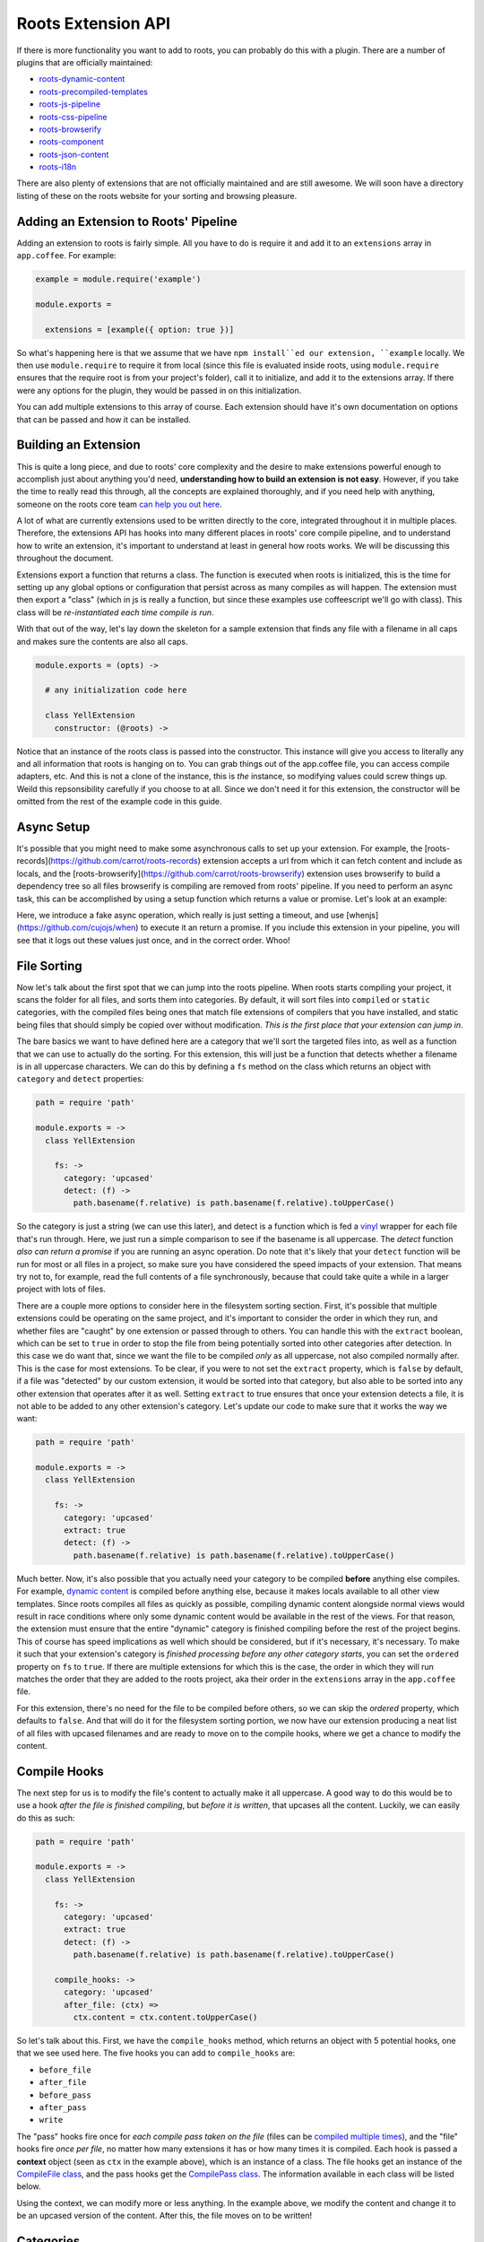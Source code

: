 Roots Extension API
===================

If there is more functionality you want to add to roots, you can probably do this with a plugin. There are a number of plugins that are officially maintained:

* `roots-dynamic-content <https://github.com/carrot/roots-dynamic-content>`_
* `roots-precompiled-templates <https://github.com/carrot/roots-client-templates>`_
* `roots-js-pipeline <#>`_
* `roots-css-pipeline <#>`_
* `roots-browserify <#>`_
* `roots-component <#>`_
* `roots-json-content <#>`_
* `roots-i18n <#>`_

There are also plenty of extensions that are not officially maintained and are still awesome. We will soon have a directory listing of these on the roots website for your sorting and browsing pleasure.

Adding an Extension to Roots' Pipeline
--------------------------------------

Adding an extension to roots is fairly simple. All you have to do is require it and add it to an ``extensions`` array in ``app.coffee``. For example:

.. code-block:: coffee-script

    example = module.require('example')

    module.exports =

      extensions = [example({ option: true })]

So what's happening here is that we assume that we have ``npm install``ed our extension, ``example`` locally. We then use ``module.require`` to require it from local (since this file is evaluated inside roots, using ``module.require`` ensures that the require root is from your project's folder), call it to initialize, and add it to the extensions array. If there were any options for the plugin, they would be passed in on this initialization.

You can add multiple extensions to this array of course. Each extension should have it's own documentation on options that can be passed and how it can be installed.

Building an Extension
---------------------

This is quite a long piece, and due to roots' core complexity and the desire to make extensions powerful enough to accomplish just about anything you'd need, **understanding how to build an extension is not easy**. However, if you take the time to really read this through, all the concepts are explained thoroughly, and if you need help with anything, someone on the roots core team `can help you out here <http://gitter.im/jenius/roots>`_.

A lot of what are currently extensions used to be written directly to the core, integrated throughout it in multiple places. Therefore, the extensions API has hooks into many different places in roots' core compile pipeline, and to understand how to write an extension, it's important to understand at least in general how roots works. We will be discussing this throughout the document.

Extensions export a function that returns a class. The function is executed when roots is initialized, this is the time for setting up any global options or configuration that persist across as many compiles as will happen. The extension must then export a "class" (which in js is really a function, but since these examples use coffeescript we'll go with class). This class will be *re-instantiated each time compile is run*.

With that out of the way, let's lay down the skeleton for a sample extension that finds any file with a filename in all caps and makes sure the contents are also all caps.

.. code-block:: coffee-script

    module.exports = (opts) ->

      # any initialization code here

      class YellExtension
        constructor: (@roots) ->

Notice that an instance of the roots class is passed into the constructor. This instance will give you access to literally any and all information that roots is hanging on to. You can grab things out of the app.coffee file, you can access compile adapters, etc. And this is not a clone of the instance, this is *the* instance, so modifying values could screw things up. Weild this repsonsibility carefully if you choose to at all. Since we don't need it for this extension, the constructor will be omitted from the rest of the example code in this guide.

Async Setup
-----------

It's possible that you might need to make some asynchronous calls to set up your extension. For example, the [roots-records](https://github.com/carrot/roots-records) extension accepts a url from which it can fetch content and include as locals, and the [roots-browserify](https://github.com/carrot/roots-browserify) extension uses browserify to build a dependency tree so all files browserify is compiling are removed from roots' pipeline. If you need to perform an async task, this can be accomplished by using a setup function which returns a value or promise. Let's look at an example:

.. code-block:: coffee-script
    fn = require 'when/function'

    module.exports = ->
      class Example
        setup: ->
          console.log 'starting async operation...'
          fn.call(setTimeout, (-> return { response: true }), 500)
            .tap(-> console.log 'finished async operation')

Here, we introduce a fake async operation, which really is just setting a timeout, and use [whenjs](https://github.com/cujojs/when) to execute it an return a promise. If you include this extension in your pipeline, you will see that it logs out these values just once, and in the correct order. Whoo!

File Sorting
------------

Now let's talk about the first spot that we can jump into the roots pipeline. When roots starts compiling your project, it scans the folder for all files, and sorts them into categories. By default, it will sort files into ``compiled`` or ``static`` categories, with the compiled files being ones that match file extensions of compilers that you have installed, and static being files that should simply be copied over without modification. *This is the first place that your extension can jump in*.

The bare basics we want to have defined here are a category that we'll sort the targeted files into, as well as a function that we can use to actually do the sorting. For this extension, this will just be a function that detects whether a filename is in all uppercase characters. We can do this by defining a ``fs`` method on the class which returns an object with ``category`` and ``detect`` properties:

.. code-block:: coffee-script

    path = require 'path'

    module.exports = ->
      class YellExtension

        fs: ->
          category: 'upcased'
          detect: (f) ->
            path.basename(f.relative) is path.basename(f.relative).toUpperCase()

So the category is just a string (we can use this later), and detect is a function which is fed a `vinyl <https://github.com/wearefractal/vinyl>`_ wrapper for each file that's run through. Here, we just run a simple comparison to see if the basename is all uppercase. The `detect` function *also can return a promise* if you are running an async operation. Do note that it's likely that your ``detect`` function will be run for most or all files in a project, so make sure you have considered the speed impacts of your extension. That means try not to, for example, read the full contents of a file synchronously, because that could take quite a while in a larger project with lots of files.

There are a couple more options to consider here in the filesystem sorting section. First, it's possible that multiple extensions could be operating on the same project, and it's important to consider the order in which they run, and whether files are "caught" by one extension or passed through to others. You can handle this with the ``extract`` boolean, which can be set to ``true`` in order to stop the file from being potentially sorted into other categories after detection. In this case we do want that, since we want the file to be compiled *only* as all uppercase, not also compiled normally after. This is the case for most extensions. To be clear, if you were to not set the ``extract`` property, which is ``false`` by default, if a file was "detected" by our custom extension, it would be sorted into that category, but also able to be sorted into any other extension that operates after it as well. Setting ``extract`` to true ensures that once your extension detects a file, it is not able to be added to any other extension's category. Let's update our code to make sure that it works the way we want:

.. code-block:: coffee-script

    path = require 'path'

    module.exports = ->
      class YellExtension

        fs: ->
          category: 'upcased'
          extract: true
          detect: (f) ->
            path.basename(f.relative) is path.basename(f.relative).toUpperCase()

Much better. Now, it's also possible that you actually need your category to be compiled **before** anything else compiles. For example, `dynamic content <https://github.com/carrot/roots-dynamic-content>`_ is compiled before anything else, because it makes locals available to all other view templates. Since roots compiles all files as quickly as possible, compiling dynamic content alongside normal views would result in race conditions where only some dynamic content would be available in the rest of the views. For that reason, the extension must ensure that the entire "dynamic" category is finished compiling before the rest of the project begins. This of course has speed implications as well which should be considered, but if it's necessary, it's necessary. To make it such that your extension's category is *finished processing before any other category starts*, you can set the ``ordered`` property on ``fs`` to ``true``. If there are multiple extensions for which this is the case, the order in which they will run matches the order that they are added to the roots project, aka their order in the ``extensions`` array in the ``app.coffee`` file.

For this extension, there's no need for the file to be compiled before others, so we can skip the `ordered` property, which defaults to ``false``. And that will do it for the filesystem sorting portion, we now have our extension producing a neat list of all files with upcased filenames and are ready to move on to the compile hooks, where we get a chance to modify the content.

Compile Hooks
-------------

The next step for us is to modify the file's content to actually make it all uppercase. A good way to do this would be to use a hook *after the file is finished compiling*, but *before it is written*, that upcases all the content. Luckily, we can easily do this as such:

.. code-block:: coffee-script

    path = require 'path'

    module.exports = ->
      class YellExtension

        fs: ->
          category: 'upcased'
          extract: true
          detect: (f) ->
            path.basename(f.relative) is path.basename(f.relative).toUpperCase()

        compile_hooks: ->
          category: 'upcased'
          after_file: (ctx) =>
            ctx.content = ctx.content.toUpperCase()

So let's talk about this. First, we have the ``compile_hooks`` method, which returns an object with 5 potential hooks, one that we see used here. The five hooks you can add to ``compile_hooks`` are:

* ``before_file``
* ``after_file``
* ``before_pass``
* ``after_pass``
* ``write``

The "pass" hooks fire once for *each compile pass taken on the file* (files can be `compiled multiple times <multipass.html>`_), and the "file" hooks fire *once per file*, no matter how many extensions it has or how many times it is compiled. Each hook is passed a **context** object (seen as ``ctx`` in the example above), which is an instance of a class. The file hooks get an instance of the `CompileFile class <https://github.com/jenius/roots/blob/v3/lib/compiler.coffee#L50>`_, and the pass hooks get the `CompilePass class <https://github.com/jenius/roots/blob/v3/lib/compiler.coffee#L245>`_. The information available in each class will be listed below.

Using the context, we can modify more or less anything. In the example above, we modify the content and change it to be an upcased version of the content. After this, the file moves on to be written!

Categories
----------

Before we jump in to the next section, let's take a moment to talk about the ``category`` property. This is a piece of information that can be used in a few different sections, so it's a bit more flexible. You might have noticed a little bit of redundancy in the previous example, which we can eliminate here with clever use of the ``category`` property.

If you define a ``category`` on the class itself, that category is automatically applied to all hooks. Let's use this to do a quick refactor of the code above.

.. code-block:: coffee-script

    path = require 'path'

    module.exports = ->
      class YellExtension
        constructor: ->
          @category = 'upcased'

        fs: ->
          extract: true
          detect: (f) ->
            path.basename(f.relative) is path.basename(f.relative).toUpperCase()

        compile_hooks: ->
          after_file: (ctx) =>
            ctx.content = ctx.content.toUpperCase()

See the difference? Adding ``@category`` to the class itself has allowed us to remove the ``category`` property on both the ``fs`` and ``compile_hooks`` blocks. Now all the repetiton has been cut, awesome! In addition, if you have a class-level category as above and want to override one specific set of hooks with a *different* category, you can always define it explicitly on the set of hooks (like we did previously), and it will override the category on the class. For example:

.. code-block:: coffee-script

    path = require 'path'

    module.exports = ->
      class YellExtension
        constructor: ->
          @category = 'unused-category'

        fs: ->
          category: 'upcased'
          extract: true
          detect: (f) ->
            path.basename(f.relative) is path.basename(f.relative).toUpperCase()

        compile_hooks: ->
          category: 'upcased'
          after_file: (ctx) =>
            ctx.content = ctx.content.toUpperCase()

While this example makes no sense in reality, it demonstrates the use of category overrides correctly. The class-level category here is overridden in every method by another category. If for some reason you want to just override it in some methods, you can do that as well.

Finally, if you *don't define a category at all* (and you don't have a ``fs`` method, which relies on having a category, *or* the ``fs`` method has it's own scoped category), your hooks will run for *all categories*.

Information Available to Compile Hooks
--------------------------------------

You can get at and/or change any piece of data that roots holds on to through the ``ctx`` objects passed to the compile hooks, making them a little more difficult to understand, but very powerful. The object is arranged such that the information you probably need is easiest to get to. We'll go through the object level by level.

"File" Hooks
------------

* ``roots``: roots base class instance, holds on to all config info
* ``category``: the name of the category that the file being compiled is in
* ``path``: absolute path to the file
* ``adapters``: array of all `accord <https://github.com/jenius/accord>`_ adapters being used to compile the file
* ``options``: options being passed to the compile adapter
* ``content``: self-explanitory

"Pass" Hooks
------------

* ``file``: the entire object documented directly above this
* ``adapter``: the `accord <https://github.com/jenius/accord>`_ adapter being used to compile the current pass
* ``index``: the number of the current pass
* ``content``: self-explanitory

Category Hooks
--------------

There is one more hook you can use that will fire only when all the files in a given category have completed processing. You can define one as such:

.. code-block:: coffee-script

    module.exports = ->
      class FooBar

        category_hooks: ->
          after: (ctx, category) ->
            console.log "finished up with #{category}!"

This is all pretty straightforward stuff. Example usage could be if you wanted to stop the write for all files in your category, then manually write them once the whole category is finished, maybe to just one file. the ``ctx`` object is slightly less interesting this time although it does still contain the ``roots`` object with access to all the settings you need. The ``category_hooks`` method is scoped to categories in the same way that every other hook is. You can define it with a class-level category, a ``category`` property on the object it returns, or not use a category at all and have it run for every category.

Write Hook
----------

You can also hook into the method that writes files in roots and use it to write more than one file. Under ``compile_hooks``, if you add a ``write`` method, it will allow you to jump in. The write hook expects a specific output and *if you do not provide this output, it will crash*, so take note. From the write hook, you must return either a boolean, an object, an array of objects, or a promise for any of these values. Any object returned can have two keys:

* ``path``: the absolute path to where the file should be written
* ``content``: the content you want to write to the file

Let's go through what each return value will accomplish. If you return ``true``, the file will be written as usual, as if the write hook never intervened. If you return ``false``, the file will not be written (even if other extensions try to write it, returning false is a hard override). If you return an object or array of objects, it will write a file or multiple files with the details provided. If you leave either of the keys out of the object you return, it will be filled in with the default.

For example, if you want to write the same content, but change where it's written to, you could return an object that has a ``path`` key specifying a different path.

As another example, if you want to write multiple files out of one input, you can just override the write hook, do your path and content figuring, and return an array, one object for each file you want to write. Do note that you can also return a promise for your object or array of objects if you need to do async tasks.

You have access to a full ``context`` object from the write hook, as with any of the other hooks. The context in this hook is an exact mirror of the context that you get in the ``after_file`` hook.

Example: Concatenation
----------------------

Now that we have the basic info out of the way, let's take a look at a couple examples of common patterns in roots extensions. First is an example of how to collect the contents of certain files and concatenate them into a single file.

For example, if you were making an extension that collected all the contents of javascript files and concatenated them into a single file, you would want to carefully choose where to store the contents while they were being collected. Let's take a look at some code to put this in context:

.. code-block:: coffee-script

  nodefn = require('when/node/function')
  path = require('path')
  fs = require('fs')

  module.exports (opts) = ->

    class JSConcat
      constructor: ->
        @category = 'js-concat'
        @contents = ''

      fs: ->
        detect: (f) ->
          path.extname(f.relative) is 'js'

      compile_hooks: ->
        after_file: (ctx) =>
          @contents += ctx.contents
        write: ->
          false

      category_hooks: ->
        after: (ctx) =>
          output = path.join(ctx.roots.config.output_path(), 'build.js')
          nodefn.call(fs.writeFile, output, @contents)

What we have here is a simple extension that concatenates js files into a single file rather than outputting them individually. What it does is pretty straightforward. It detects files that have a ``.js`` extension and puts them into a category. After each one is compiled, it's contents are pushed into a string, and the normal file write is prevented. When they have all been compiled, a file is written to a user-specificed output path containing the concatenated results. The actual write method dives in a little bit, grabbing the roots output path from internal config, and returning a promise, but such is life. Now, this extension works fine, but one small context change would result in a borked extension. See if you can spot the mistake here:

.. code-block:: coffee-script

  # WARNING: This is an example of the *wrong* way to do it.
  #          do not actually use this code!

  nodefn = require('when/node/function')
  path = require('path')
  fs = require('fs')

  module.exports (opts) = ->
    contents = ''

    class JSConcat
      constructor: ->
        @category = 'js-concat'

      fs: ->
        detect: (f) ->
          path.extname(f.relative) is 'js'

      compile_hooks: ->
        after_file: (ctx) ->
          contents += ctx.contents
        write: ->
          false

      category_hooks: ->
        after: (ctx) =>
          output = path.join(ctx.roots.config.output_path(), 'build.js')
          nodefn.call(fs.writeFile, output, @contents)

See it? Can you guess what it would do wrong? What would happen here is that each time a compile happened, it would add another full set of contents to the original. So after three compiles, the file would have 3x the original contents, and they would just be duplicates of the original. This is because while the class is re-instantiated each compile, the extension itself is only instantiated once when the class is created.
